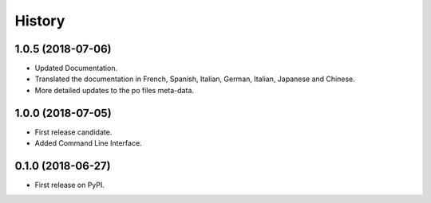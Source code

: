History
=======


1.0.5 (2018-07-06)
------------------

* Updated Documentation.
* Translated the documentation in French, Spanish, Italian, German, Italian, Japanese and Chinese.
* More detailed updates to the po files meta-data.


1.0.0 (2018-07-05)
------------------

* First release candidate.
* Added Command Line Interface.


0.1.0 (2018-06-27)
------------------

* First release on PyPI.
